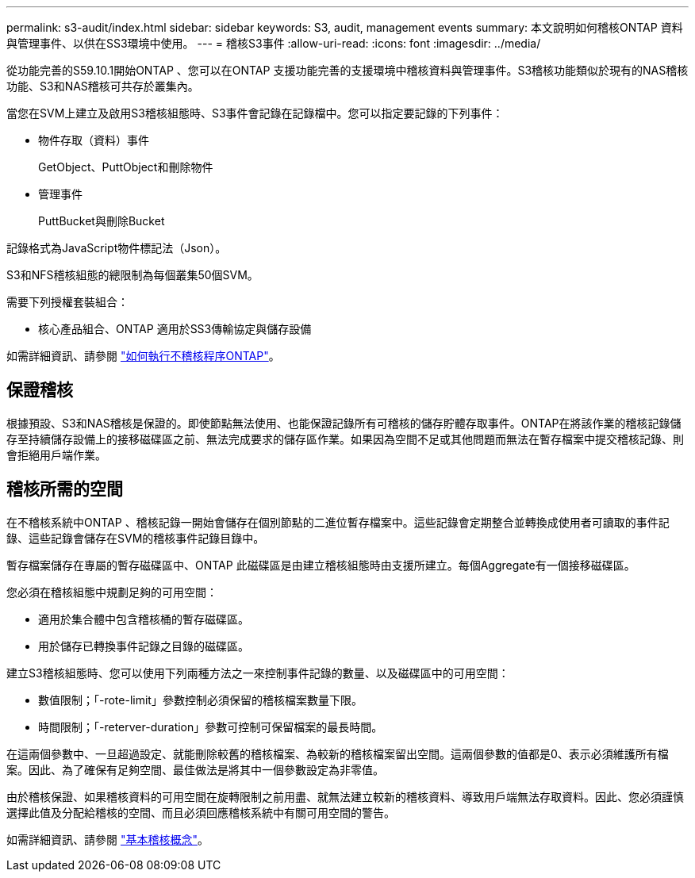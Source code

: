 ---
permalink: s3-audit/index.html 
sidebar: sidebar 
keywords: S3, audit, management events 
summary: 本文說明如何稽核ONTAP 資料與管理事件、以供在SS3環境中使用。 
---
= 稽核S3事件
:allow-uri-read: 
:icons: font
:imagesdir: ../media/


[role="lead"]
從功能完善的S59.10.1開始ONTAP 、您可以在ONTAP 支援功能完善的支援環境中稽核資料與管理事件。S3稽核功能類似於現有的NAS稽核功能、S3和NAS稽核可共存於叢集內。

當您在SVM上建立及啟用S3稽核組態時、S3事件會記錄在記錄檔中。您可以指定要記錄的下列事件：

* 物件存取（資料）事件
+
GetObject、PuttObject和刪除物件

* 管理事件
+
PuttBucket與刪除Bucket



記錄格式為JavaScript物件標記法（Json）。

S3和NFS稽核組態的總限制為每個叢集50個SVM。

需要下列授權套裝組合：

* 核心產品組合、ONTAP 適用於SS3傳輸協定與儲存設備


如需詳細資訊、請參閱 link:../nas-audit/auditing-process-concept.html["如何執行不稽核程序ONTAP"]。



== 保證稽核

根據預設、S3和NAS稽核是保證的。即使節點無法使用、也能保證記錄所有可稽核的儲存貯體存取事件。ONTAP在將該作業的稽核記錄儲存至持續儲存設備上的接移磁碟區之前、無法完成要求的儲存區作業。如果因為空間不足或其他問題而無法在暫存檔案中提交稽核記錄、則會拒絕用戶端作業。



== 稽核所需的空間

在不稽核系統中ONTAP 、稽核記錄一開始會儲存在個別節點的二進位暫存檔案中。這些記錄會定期整合並轉換成使用者可讀取的事件記錄、這些記錄會儲存在SVM的稽核事件記錄目錄中。

暫存檔案儲存在專屬的暫存磁碟區中、ONTAP 此磁碟區是由建立稽核組態時由支援所建立。每個Aggregate有一個接移磁碟區。

您必須在稽核組態中規劃足夠的可用空間：

* 適用於集合體中包含稽核桶的暫存磁碟區。
* 用於儲存已轉換事件記錄之目錄的磁碟區。


建立S3稽核組態時、您可以使用下列兩種方法之一來控制事件記錄的數量、以及磁碟區中的可用空間：

* 數值限制；「-rote-limit」參數控制必須保留的稽核檔案數量下限。
* 時間限制；「-reterver-duration」參數可控制可保留檔案的最長時間。


在這兩個參數中、一旦超過設定、就能刪除較舊的稽核檔案、為較新的稽核檔案留出空間。這兩個參數的值都是0、表示必須維護所有檔案。因此、為了確保有足夠空間、最佳做法是將其中一個參數設定為非零值。

由於稽核保證、如果稽核資料的可用空間在旋轉限制之前用盡、就無法建立較新的稽核資料、導致用戶端無法存取資料。因此、您必須謹慎選擇此值及分配給稽核的空間、而且必須回應稽核系統中有關可用空間的警告。

如需詳細資訊、請參閱 link:../nas-audit/basic-auditing-concept.html["基本稽核概念"]。
